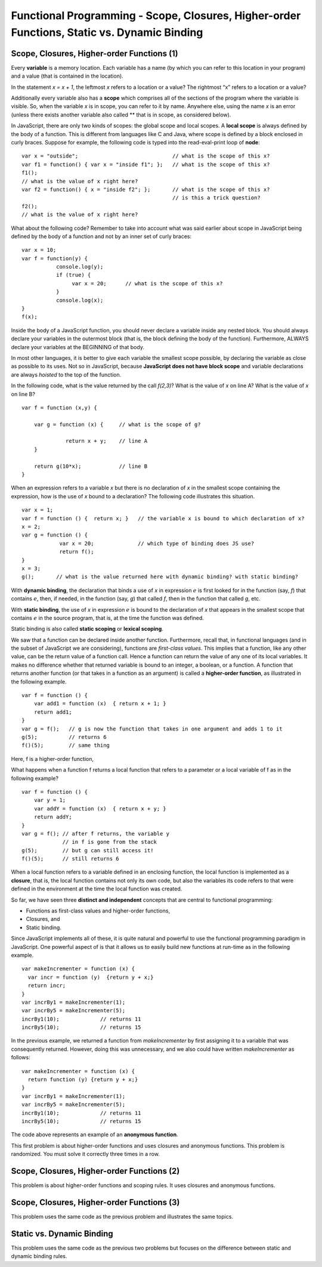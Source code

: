 .. This file is part of the OpenDSA eTextbook project. See
.. http://algoviz.org/OpenDSA for more details.
.. Copyright (c) 2012-13 by the OpenDSA Project Contributors, and
.. distributed under an MIT open source license.

.. avmetadata:: 
   :author: David Furcy and Tom Naps

============================================================================================
Functional Programming - Scope, Closures, Higher-order Functions, Static vs. Dynamic Binding
============================================================================================

   
Scope, Closures, Higher-order Functions (1)
-------------------------------------------

Every **variable** is a memory location. Each variable has a name (by
which you can refer to this location in your program) and a value (that
is contained in the location).

In the statement *x = x + 1*, the leftmost *x* refers to a location or a value?   The rightmost “x” refers to a location or a value?

Additionally  every variable also has a **scope** which comprises all of the
sections of the program where the variable is visible. So, when the
variable *x* is in scope, you can refer to it by name. Anywhere else,
using the name *x* is an error (unless there exists another variable
also called ** that is in scope, as considered below).

In JavaScript, there are only two kinds of scopes: the global scope and
local scopes. A **local scope** is always defined by the body of a
function.  This is different from languages like C and Java, where
scope is defined by a block enclosed in curly braces.  Suppose for
example, the following code is typed into the read-eval-print loop of
**node**::

    var x = "outside";                              // what is the scope of this x?
    var f1 = function() { var x = "inside f1"; };   // what is the scope of this x?
    f1();    
    // what is the value of x right here?
    var f2 = function() { x = "inside f2"; };       // what is the scope of this x?
                                                    // is this a trick question?
    f2();    
    // what is the value of x right here?


What about the following code?  Remember to take into account what was
said earlier about scope in JavaScript being defined by the body of a
function and not by an inner set of curly braces::

    var x = 10;
    var f = function(y) { 
               console.log(y);
               if (true) {
                    var x = 20;      // what is the scope of this x?
               }
               console.log(x);
    }
    f(x);    


Inside the body of a JavaScript function, you should never declare a
variable inside any nested block. You should always declare your
variables in the outermost block (that is, the block defining the body of
the function). Furthermore, ALWAYS declare your variables at the
BEGINNING of that body.

In most other languages, it is better to give each variable the smallest
scope possible, by declaring the variable as close as possible to its
uses. Not so in JavaScript, because **JavaScript does not have block
scope** and variable declarations are always *hoisted* to the top of the
function.

In the following code, what is the value returned by the call
*f(2,3)*? What is the value of *x* on line A? What is the value of *x*
on line B?

::

    var f = function (x,y) {

        var g = function (x) {     // what is the scope of g?

                  return x + y;    // line A
        }

        return g(10*x);            // line B
    }


When an expression refers to a variable *x* but there is no declaration of
*x* in the smallest scope containing the expression, how is the use of *x*
bound to a declaration?  The following code illustrates this situation.

::

    var x = 1;
    var f = function () {  return x; }   // the variable x is bound to which declaration of x?
    x = 2;
    var g = function () {
                var x = 20;              // which type of binding does JS use?
                return f();
    }
    x = 3;
    g();       // what is the value returned here with dynamic binding? with static binding?  

With **dynamic binding**, the declaration that binds a use of *x* in
expression :math:`e` is first looked for in the function (say, *f*) that
contains :math:`e`, then, if needed, in the function (say, *g*) that
called *f*, then in the function that called *g*, etc. 

With **static binding**, the use of *x* in expression :math:`e` is bound
to the declaration of *x* that appears in the smallest scope that contains
:math:`e` in the source program, that is, at the time the function was
defined.

Static binding is also called **static scoping** or **lexical
scoping**.

We saw that a function can be declared inside another function.
Furthermore, recall that, in functional languages (and in the subset
of JavaScript we are considering), functions are *first-class
values*. This implies that a function, like any other value, can be
the return value of a function call. Hence a function can return the
value of any one of its local variables.  It makes no difference
whether that returned variable is bound to an integer, a boolean, or a
function.   A function that returns another function (or that takes in a function as
an argument) is called a **higher-order function**, as illustrated in the following example.

::

    var f = function () {
        var add1 = function (x)  { return x + 1; }
        return add1;
    }
    var g = f();   // g is now the function that takes in one argument and adds 1 to it
    g(5);          // returns 6
    f()(5);        // same thing

Here, f is a higher-order function,

What happens when a function f returns a local function that refers
to a parameter or a local variable of f as in the following example?

::

    var f = function () {
        var y = 1;
        var addY = function (x)  { return x + y; }
        return addY;
    }
    var g = f(); // after f returns, the variable y 
                 // in f is gone from the stack
    g(5);        // but g can still access it!
    f()(5);      // still returns 6

When a local function refers to a variable defined in an enclosing
function, the local function is implemented as a **closure**, that is,
the local function contains not only its own code, but also the
variables its code refers to that were defined in the environment at the
time the local function was created.

So far, we have seen three **distinct and independent** concepts that
are central to functional programming:

-  Functions as first-class values and higher-order functions,

-  Closures, and

-  Static binding.

Since JavaScript implements all of these, it is quite natural and
powerful to use the functional programming paradigm in JavaScript.
One powerful aspect of  is that it allows us to easily build new
functions at run-time as in the following example.

::

    var makeIncrementer = function (x) {
      var incr = function (y)  {return y + x;}
      return incr;
    }
    var incrBy1 = makeIncrementer(1);
    var incrBy5 = makeIncrementer(5);
    incrBy1(10);             // returns 11
    incrBy5(10);             // returns 15

In the previous example, we returned a function from *makeIncrementer*
by first assigning it to a variable that was consequently returned.
However, doing this was unnecessary, and we also could have written *makeIncrementer*
as follows::

    var makeIncrementer = function (x) {
      return function (y) {return y + x;}
    }
    var incrBy1 = makeIncrementer(1);
    var incrBy5 = makeIncrementer(5);
    incrBy1(10);             // returns 11
    incrBy5(10);             // returns 15

The code above represents an example of an **anonymous function**.

This first problem is about higher-order functions and uses closures
and anonymous functions. This problem is randomized. You must solve it
correctly three times in a row.

.. avembed:: Exercises/PL/HigherOrderFuncs1.html ka
   :long_name: Higher Order Function 1

Scope, Closures, Higher-order Functions (2)
-------------------------------------------


This problem is about higher-order functions and scoping rules. It uses
closures and anonymous functions.

.. avembed:: Exercises/PL/HigherOrderFuncs2.html ka
   :long_name: Higher Order Functions 2


Scope, Closures, Higher-order Functions (3)
-------------------------------------------

This problem uses the same code as the previous problem and illustrates
the same topics.

.. avembed:: Exercises/PL/HigherOrderFuncs3.html ka
   :long_name: Higher Order Functions 3

Static vs. Dynamic Binding
--------------------------

This problem uses the same code as the previous two problems but
focuses on the difference between static and dynamic binding rules.

.. avembed:: Exercises/PL/StaticDynamic.html ka
   :long_name: Static vs. Dynamic Binding
